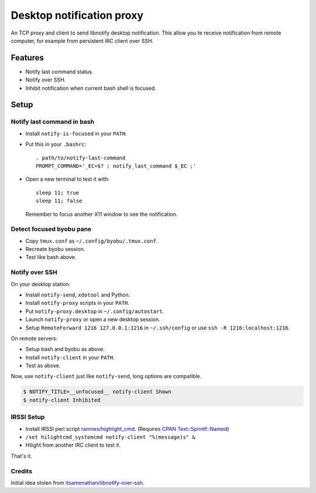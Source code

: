 ############################
 Desktop notification proxy
############################

An TCP proxy and client to send libnotify desktop notification. This allow you
te receive notification from remote computer, for example from persistent IRC
client over SSH.


Features
========

- Notify last command status.
- Notify over SSH.
- Inhibit notification when current bash shell is focused.


Setup
=====

Notify last command in bash
---------------------------

- Install ``notify-is-focused`` in your ``PATH``.
- Put this in your ``.bashrc``::

    . path/to/notify-last-command
    PROMPT_COMMAND='_EC=$? ; notify_last_command $_EC ;'
- Open a new terminal to test it with::

    sleep 11; true
    sleep 11; false

  Remember to focus another X11 window to see the notification.


Detect focused byobu pane
-------------------------

- Copy ``tmux.conf`` as ``~/.config/byobu/.tmux.conf``.
- Recreate byobu session.
- Test like bash above.


Notify over SSH
---------------

On your desktop station:

- Install ``notify-send``, ``xdotool`` and Python.
- Install ``notify-proxy`` scripts in your ``PATH``.
- Put ``notify-proxy.desktop`` in ``~/.config/autostart``.
- Launch ``notify-proxy`` or open a new desktop session.
- Setup ``RemoteForward 1216 127.0.0.1:1216`` in ``~/.ssh/config`` or use
  ``ssh -R 1216:localhost:1216``.


On remote servers:

- Setup bash and byobu as above.
- Install ``notify-client`` in your ``PATH``.
- Test as above.

Now, use ``notify-client`` just like ``notify-send``, long options are
compatible.

.. code-block:: console

   $ NOTIFY_TITLE=__unfocused__ notify-client Shown
   $ notify-client Inhibited


IRSSI Setup
-----------

- Install IRSSI perl script `ramnes/highlight_cmd
  <https://github.com/ramnes/hilightcmd>`_. (Requires `CPAN
  Text::Sprintf::Named
  <http://search.cpan.org/~shlomif/Text-Sprintf-Named-0.0402/lib/Text/Sprintf/Named.pm>`_)
- ``/set hilightcmd_systemcmd notify-client "%(message)s" &``
- Hilight from another IRC client to test it.

That's it.


Credits
-------

Initial idea stolen from `itsamenathan/libnotify-over-ssh
<https://github.com/itsamenathan/libnotify-over-ssh>`_.
